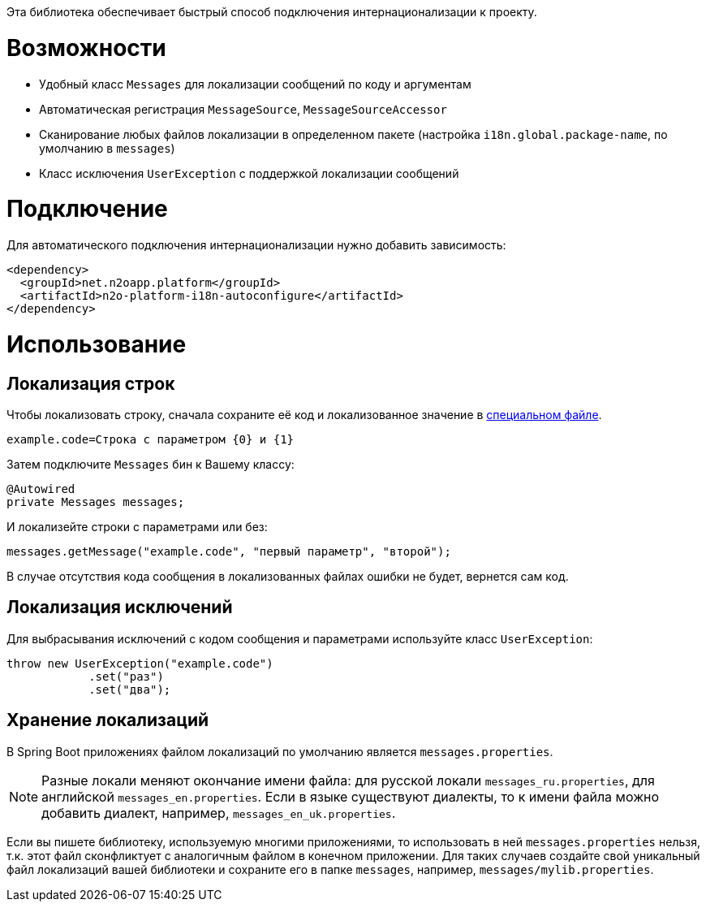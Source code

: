 Эта библиотека обеспечивает быстрый способ подключения интернационализации к проекту.

= Возможности

* Удобный класс `Messages` для локализации сообщений по коду и аргументам
* Автоматическая регистрация `MessageSource`, `MessageSourceAccessor`
* Сканирование любых файлов локализации в определенном пакете
(настройка `i18n.global.package-name`, по умолчанию в `messages`)
* Класс исключения `UserException` с поддержкой локализации сообщений

= Подключение

Для автоматического подключения интернационализации нужно добавить зависимость:
[source,xml]
----
<dependency>
  <groupId>net.n2oapp.platform</groupId>
  <artifactId>n2o-platform-i18n-autoconfigure</artifactId>
</dependency>
----

= Использование

== Локализация строк

Чтобы локализовать строку, сначала сохраните её код и локализованное значение в link:#Хранение_локализаций[специальном файле].
[source,python]
----
example.code=Строка с параметром {0} и {1}
----

Затем подключите `Messages` бин к Вашему классу:
[source,java]
----
@Autowired
private Messages messages;
----

И локализейте строки с параметрами или без:
[source,java]
----
messages.getMessage("example.code", "первый параметр", "второй");
----

В случае отсутствия кода сообщения в локализованных файлах ошибки не будет, вернется сам код.

== Локализация исключений

Для выбрасывания исключений с кодом сообщения и параметрами используйте класс `UserException`:
[source,java]
----
throw new UserException("example.code")
            .set("раз")
            .set("два");
----

== Хранение локализаций

В Spring Boot приложениях файлом локализаций по умолчанию является `messages.properties`.

[NOTE]
Разные локали меняют окончание имени файла: для русской локали `messages_ru.properties`, для английской `messages_en.properties`.
Если в языке существуют диалекты, то к имени файла можно добавить диалект, например, `messages_en_uk.properties`.

Если вы пишете библиотеку, используемую многими приложениями, то использовать в ней `messages.properties` нельзя, т.к. этот файл сконфликтует с аналогичным файлом в конечном приложении. 
Для таких случаев создайте свой уникальный файл локализаций вашей библиотеки и сохраните его в папке `messages`, например, `messages/mylib.properties`.
